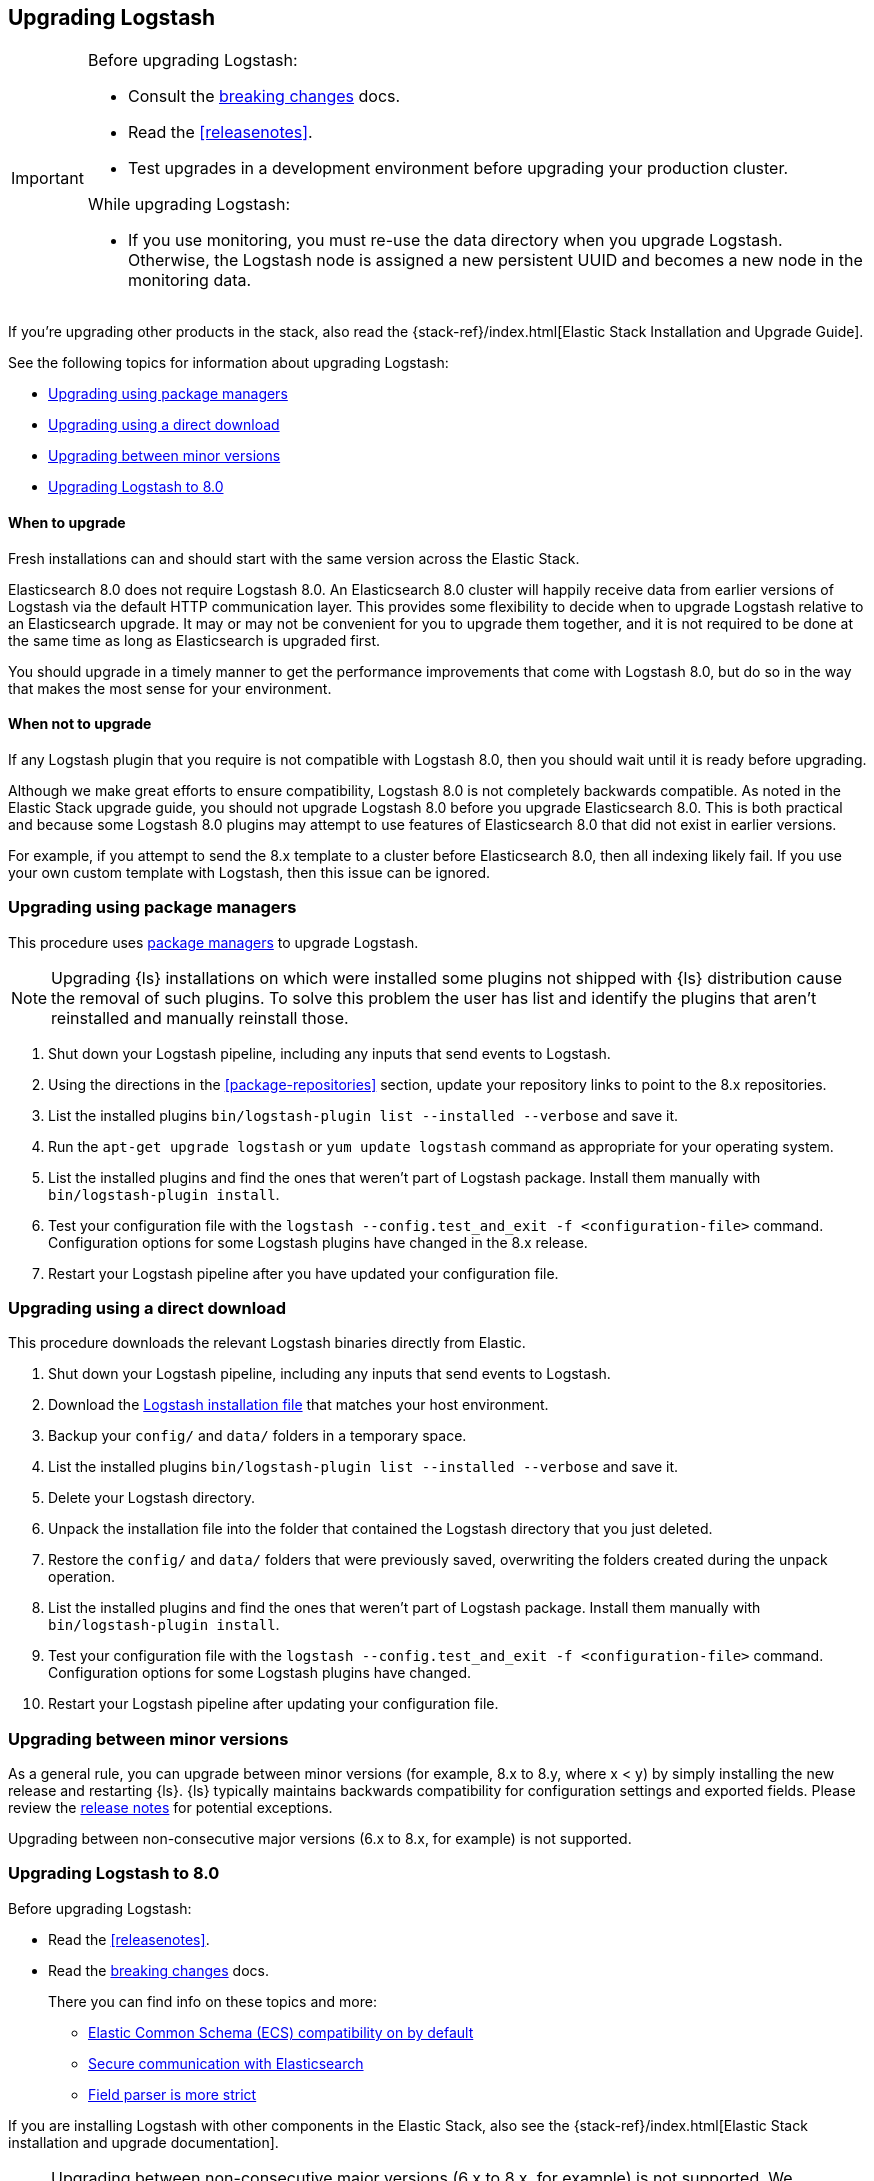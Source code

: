 [[upgrading-logstash]]
== Upgrading Logstash

[IMPORTANT]
===========================================
Before upgrading Logstash:

* Consult the <<breaking-changes,breaking changes>> docs.
* Read the <<releasenotes>>.
* Test upgrades in a development environment before upgrading your production cluster.

While upgrading Logstash:

* If you use monitoring, you must re-use the data directory when you
upgrade Logstash. Otherwise, the Logstash node is assigned a new persistent UUID
and becomes a new node in the monitoring data.
===========================================

If you're upgrading other products in the stack, also read the
{stack-ref}/index.html[Elastic Stack Installation and Upgrade Guide]. 

See the following topics for information about upgrading Logstash:

* <<upgrading-using-package-managers>>
* <<upgrading-using-direct-download>>
* <<upgrading-minor-versions>>
* <<upgrading-logstash-8.0>>

[discrete]
==== When to upgrade

Fresh installations can and should start with the same version across the Elastic Stack.

Elasticsearch 8.0 does not require Logstash 8.0. An Elasticsearch 8.0 cluster
will happily receive data from earlier versions of Logstash via the default
HTTP communication layer. This provides some flexibility to decide when to
upgrade Logstash relative to an Elasticsearch upgrade. It may or may not be
convenient for you to upgrade them together, and it is not required to be done
at the same time as long as Elasticsearch is upgraded first.

You should upgrade in a timely manner to get the performance improvements that
come with Logstash 8.0, but do so in the way that makes the most sense for your
environment.

[discrete]
==== When not to upgrade

If any Logstash plugin that you require is not compatible with Logstash 8.0, then you should wait until it is ready
before upgrading.

Although we make great efforts to ensure compatibility, Logstash 8.0 is not completely backwards compatible. 
As noted in the Elastic Stack upgrade guide, you should not upgrade Logstash 8.0 before you upgrade Elasticsearch 8.0. 
This is both
practical and because some Logstash 8.0 plugins may attempt to use features of Elasticsearch 8.0 that did not exist
in earlier versions. 

For example, if you attempt to send the 8.x template to a cluster before
Elasticsearch 8.0, then  all indexing likely fail. 
If you use your own custom template with Logstash, then this issue can be ignored.


[[upgrading-using-package-managers]]
=== Upgrading using package managers

This procedure uses <<package-repositories,package managers>> to upgrade Logstash.

NOTE: Upgrading {ls} installations on which were installed some plugins not shipped with {ls} distribution
cause the removal of such plugins. To solve this problem the user has list and identify the plugins that
aren't reinstalled and manually reinstall those.

. Shut down your Logstash pipeline, including any inputs that send events to Logstash.
. Using the directions in the <<package-repositories>> section, update your repository
links to point to the 8.x repositories.
. List the installed plugins `bin/logstash-plugin list --installed --verbose` and save it.
. Run the `apt-get upgrade logstash` or `yum update logstash` command as appropriate for your operating system.
. List the installed plugins and find the ones that weren't part of Logstash package. Install them manually with `bin/logstash-plugin install`.
. Test your configuration file with the `logstash --config.test_and_exit -f <configuration-file>` command. Configuration options for
some Logstash plugins have changed in the 8.x release.
. Restart your Logstash pipeline after you have updated your configuration file.

[[upgrading-using-direct-download]]
=== Upgrading using a direct download

This procedure downloads the relevant Logstash binaries directly from Elastic.

. Shut down your Logstash pipeline, including any inputs that send events to Logstash.
. Download the https://www.elastic.co/downloads/logstash[Logstash installation file] that matches your host environment.
. Backup your `config/` and `data/` folders in a temporary space.
. List the installed plugins `bin/logstash-plugin list --installed --verbose` and save it.
. Delete your Logstash directory.
. Unpack the installation file into the folder that contained the Logstash directory that you just deleted.
. Restore the `config/` and `data/` folders that were previously saved, overwriting the folders created during the unpack operation.
. List the installed plugins and find the ones that weren't part of Logstash package. Install them manually with `bin/logstash-plugin install`.
. Test your configuration file with the `logstash --config.test_and_exit -f <configuration-file>` command.
Configuration options for
some Logstash plugins have changed.
. Restart your Logstash pipeline after updating your configuration file.

[[upgrading-minor-versions]]
=== Upgrading between minor versions

As a general rule, you can upgrade between minor versions (for example, 8.x to
8.y, where x < y) by simply installing the new release and restarting {ls}. 
{ls} typically maintains backwards compatibility for configuration
settings and exported fields. Please review the
<<releasenotes,release notes>> for potential exceptions.

Upgrading between non-consecutive major versions (6.x to 8.x, for example) is
not supported.


[[upgrading-logstash-8.0]]
=== Upgrading Logstash to 8.0

Before upgrading Logstash:

* Read the <<releasenotes>>.
* Read the <<breaking-changes,breaking changes>> docs. 
+
There you can find info on these topics and more:

** <<bc-ecs-compatibility,Elastic Common Schema (ECS) compatibility on by default>>
** <<security-on-8.0,Secure communication with Elasticsearch>>
** <<bc-field-ref-parser,Field parser is more strict>>

 
If you are installing Logstash with other components in the Elastic Stack, also see the
{stack-ref}/index.html[Elastic Stack installation and upgrade documentation].

NOTE: Upgrading between non-consecutive major versions (6.x to 8.x, for example) is not supported. 
We recommend that you upgrade to {prev-major-last}, and then upgrade to 8.0.

[discrete]
[[upgrade-to-previous]]
==== Upgrade to {ls} {prev-major-last} before upgrading to 8.0

If you haven't already, upgrade to version {prev-major-last} before you upgrade to 8.0. If
you're using other products in the {stack}, upgrade {ls} as part of the
{stack-ref}/upgrading-elastic-stack.html[{stack} upgrade process].

TIP: Upgrading to {ls} {prev-major-last} gives you a head-start on new 8.0 features.
This step helps reduce risk and makes roll backs easier if you hit
a snag.



